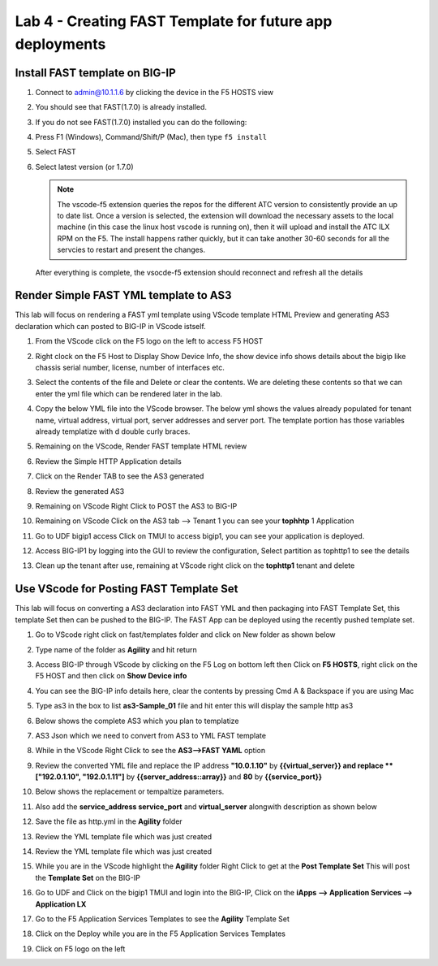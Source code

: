 Lab 4 - Creating FAST Template for future app deployments
=========================================================

Install FAST template on BIG-IP
-------------------------------

#. Connect to admin@10.1.1.6 by clicking the device in the F5 HOSTS view
   
#. You should see that FAST(1.7.0) is already installed.  

   .. image:: ../images/lab01_vscode_fastInstalledVersion.png

#. If you do not see FAST(1.7.0) installed you can do the following:

#. Press F1 (Windows), Command/Shift/P (Mac), then type ``f5 install``

#. Select FAST
   
#. Select latest version (or 1.7.0)

   .. NOTE:: The vscode-f5 extension queries the repos for the different ATC version to consistently provide an up to date list. Once a version is selected, the extension will download the necessary assets to the local machine (in this case the linux host vscode is running on), then it will upload and install the ATC ILX RPM on the F5. The install happens rather quickly, but it can take another 30-60 seconds for all the servcies to restart and present the changes.

  After everything is complete, the vsocde-f5 extension should reconnect and refresh all the details

Render Simple FAST YML template to AS3
--------------------------------------
This lab will focus on rendering a FAST yml template using VScode template HTML Preview and generating AS3
declaration which can posted to BIG-IP in VScode istself.

#. From the VScode click on the F5 logo on the left to access F5 HOST

#. Right clock on the F5 Host to Display Show Device Info, the show device info shows details about the  bigip like chassis serial number, license, number of interfaces etc. 

   .. image:: ../images/showdeviceinfo.png
      :scale: 50%
  
#. Select the contents of the file and Delete or clear the contents. We are deleting these contents so that we can enter the yml file which can be rendered later in the lab.

#. Copy the below YML file into the VScode browser.  The below yml shows the values already populated for tenant name, virtual address, virtual port, server addresses and server port. The template portion has those variables already templatize with d  double curly braces. 

   .. literalinclude:: http.yml
      :language: YAML

#. Remaining on the VScode, Render FAST template HTML review 

   .. image:: ../images/render.png
      :scale: 50%

#. Review the Simple HTTP Application details 

   .. image:: ../images/simplehttp.png

#. Click on the Render TAB to see the AS3 generated 

   .. image:: ../images/renderas3.png

#. Review the generated AS3

   .. image:: ../images/as3.png

#. Remaining on VScode Right Click to POST the AS3 to BIG-IP

   .. image:: ../images/postas3.png

#. Remaining on VScode Click on the AS3 tab --> Tenant 1 you can see your **tophhtp** 1 Application 

   .. image:: ../images/tophttp1.png
      :scale: 60%

#. Go to UDF bigip1 access Click on TMUI to access bigip1, you can see your application is deployed.

   .. image:: ../images/BIGIP_TMUIlogin.jpg

#. Access BIG-IP1 by logging into the GUI to review the configuration, Select partition as tophttp1 to see the details

   .. image:: ../images/bigip1.png

#. Clean up the tenant after use, remaining  at VScode right click on the **tophttp1** tenant and delete

   .. image:: ../images/deletetophttp1.png
      :scale: 50%

Use VScode for Posting FAST Template Set
----------------------------------------
This lab will focus on converting a AS3 declaration into FAST YML and then packaging into FAST Template Set, 
this template Set then can be pushed to the BIG-IP. The FAST App can be deployed using the recently pushed template set.

#. Go to VScode right click on fast/templates folder and click on New folder as shown below

   .. image:: ../images/ag1.png

#. Type name of the folder as **Agility** and hit return

   .. image:: ../images/ag2.png

#. Access BIG-IP through VScode by clicking on the F5 Log on bottom left then Click on **F5 HOSTS**, right 
   click on the F5 HOST and then click on **Show Device info**

   .. image:: ../images/ag4.png
   .. image:: ../images/ag5.png

#. You can see the BIG-IP info details here, clear the contents by pressing Cmd A & Backspace if you are 
   using Mac 

   .. image:: ../images/ag6.png

#. Type as3 in the box to list **as3-Sample_01** file and hit enter this will display the sample http as3


   .. image:: ../images/ag7.png

#. Below shows the complete AS3 which you plan to templatize 


   .. literalinclude:: as3.json
      :language: JSON

#. AS3 Json which we need to convert from AS3 to YML FAST template

   .. image:: ../images/ag8.png

#. While in the VScode Right Click to see the **AS3-->FAST YAML** option

   .. image:: ../images/ag9.png

#. Review the converted YML file and replace the IP address **"10.0.1.10"** by **{{virtual_server}} and
   replace **["192.0.1.10", "192.0.1.11"]** by **{{server_address::array}}** and **80** by **{{service_port}}**

   .. image:: ../images/ag11.png

#. Below shows the replacement or tempaltize parameters.

   .. image:: ../images/ag12.png

#. Also add the **service_address service_port** and **virtual_server** alongwith description as shown below 
  
   .. image:: ../images/ag13.png

#. Save the file as http.yml in the **Agility** folder

   .. image:: ../images/ag14.png

#. Review the YML template file which was just created       

   .. literalinclude:: as3.yml
      :language: YAML

#. Review the YML template file which was just created       

   .. image:: ../images/ag15.png

#. While you are in the VScode highlight the **Agility** folder Right Click to get at 
   the **Post Template Set**
   This will post the **Template Set** on the BIG-IP

   .. image:: ../images/ag16.png

#. Go to UDF and Click on the bigip1 TMUI and login into the BIG-IP, Click on the
   **iApps --> Application Services --> Application LX**

   .. image:: ../images/ag17.png


#. Go to the F5 Application Services Templates to see the **Agility** Template Set 

   .. image:: ../images/ag18.png
   

#. Click on the Deploy while you are in the F5 Application Services Templates 

   .. image:: ../images/ag19.png
   .. image:: ../images/ag21.png
   .. image:: ../images/ag22.png
   .. image:: ../images/ag24.png
   .. image:: ../images/ag25.png
   .. image:: ../images/ag26.png
   .. image:: ../images/ag27.png
   .. image:: ../images/ag28.png

#. Click on F5 logo on the left
